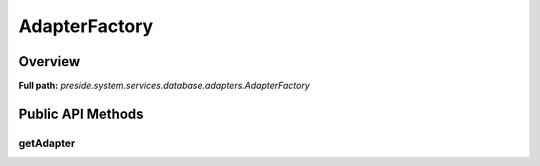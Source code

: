 AdapterFactory
==============

Overview
--------

**Full path:** *preside.system.services.database.adapters.AdapterFactory*

Public API Methods
------------------

getAdapter
~~~~~~~~~~